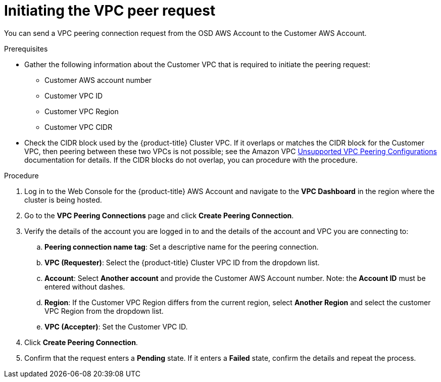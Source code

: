 // Module included in the following assemblies:
//
// * aws_private_conncections/assembly-aws-peering.adoc

[id="proc-aws-vpc-initiating-peering"]
= Initiating the VPC peer request

[role="_abstract"]
You can send a VPC peering connection request from the OSD AWS Account to the Customer AWS Account.

.Prerequisites

* Gather the following information about the Customer VPC that is required to initiate the peering request:
** Customer AWS account number
** Customer VPC ID
** Customer VPC Region
** Customer VPC CIDR
* Check the CIDR block used by the {product-title} Cluster VPC. If it overlaps or matches the CIDR block for the Customer VPC, then peering between these two VPCs is not possible; see the Amazon VPC link:https://docs.aws.amazon.com/vpc/latest/peering/invalid-peering-configurations.html[Unsupported VPC Peering Configurations] documentation for details. If the CIDR blocks do not overlap, you can procedure with the procedure.

.Procedure

. Log in to the Web Console for the {product-title} AWS Account and navigate to the *VPC Dashboard* in the region where the cluster is being hosted.
. Go to the *VPC Peering Connections* page and click *Create Peering Connection*.
. Verify the details of the account you are logged in to and the details of the
account and VPC you are connecting to:
.. *Peering connection name tag*: Set a descriptive name for the peering connection.
.. *VPC (Requester)*: Select the {product-title} Cluster VPC ID from the dropdown list.
.. *Account*: Select *Another account* and provide the Customer AWS Account number. Note: the *Account ID* must be entered without dashes.
.. *Region*: If the Customer VPC Region differs from the current region, select *Another Region* and select the customer VPC Region from the dropdown list.
.. *VPC (Accepter)*: Set the Customer VPC ID.
. Click *Create Peering Connection*.
. Confirm that the request enters a *Pending* state. If it enters a *Failed* state, confirm the details and repeat the process.
